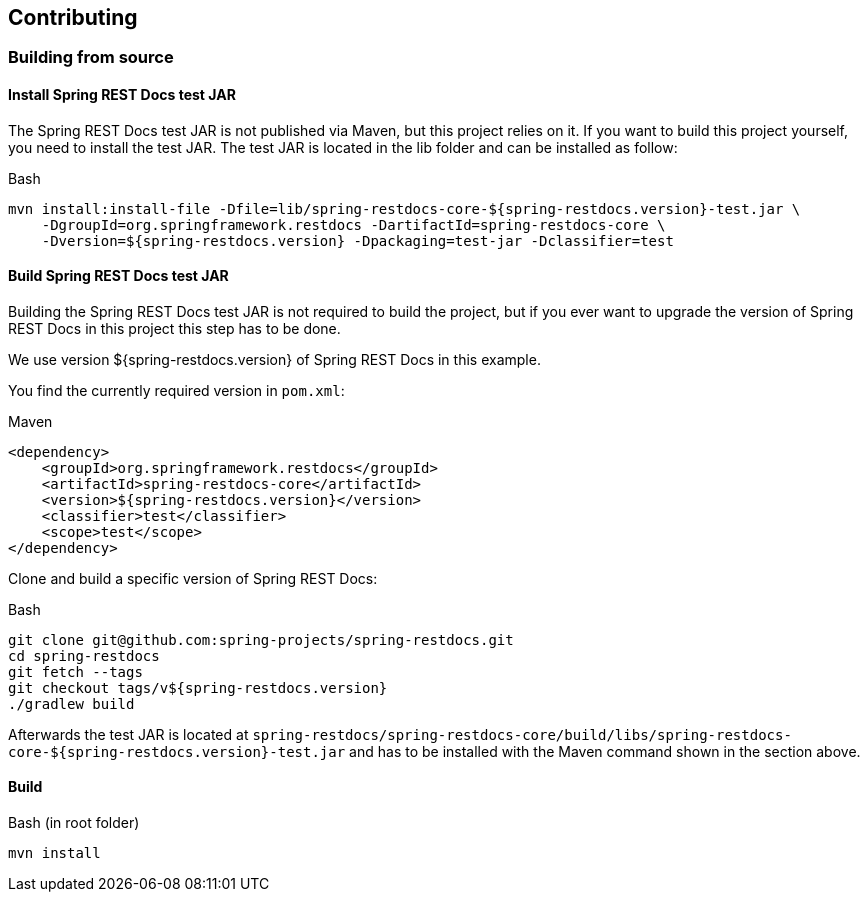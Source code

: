 [[contributing]]
== Contributing

[[contributing-building]]
=== Building from source

[[contributing-installing-testjar]]
==== Install Spring REST Docs test JAR

The Spring REST Docs test JAR is not published via Maven, but this project relies on it.
If you want to build this project yourself, you need to install the test JAR.
The test JAR is located in the lib folder and can be installed as follow:

.Bash
[source,bash]
----
mvn install:install-file -Dfile=lib/spring-restdocs-core-${spring-restdocs.version}-test.jar \
    -DgroupId=org.springframework.restdocs -DartifactId=spring-restdocs-core \
    -Dversion=${spring-restdocs.version} -Dpackaging=test-jar -Dclassifier=test
----

[[contributing-building-testjar]]
==== Build Spring REST Docs test JAR

Building the Spring REST Docs test JAR is not required to build the project,
but if you ever want to upgrade the version of Spring REST Docs in this project this step has to be done.

We use version ${spring-restdocs.version} of Spring REST Docs in this example.

You find the currently required version in `pom.xml`:

.Maven
[source,xml]
----
<dependency>
    <groupId>org.springframework.restdocs</groupId>
    <artifactId>spring-restdocs-core</artifactId>
    <version>${spring-restdocs.version}</version>
    <classifier>test</classifier>
    <scope>test</scope>
</dependency>
----

Clone and build a specific version of Spring REST Docs:

.Bash
[source,bash]
----
git clone git@github.com:spring-projects/spring-restdocs.git
cd spring-restdocs
git fetch --tags
git checkout tags/v${spring-restdocs.version}
./gradlew build
----

Afterwards the test JAR is located at
`spring-restdocs/spring-restdocs-core/build/libs/spring-restdocs-core-${spring-restdocs.version}-test.jar`
and has to be installed with the Maven command shown in the section above.

[[contributing-building-build]]
==== Build

.Bash (in root folder)
[source,bash]
----
mvn install
----
